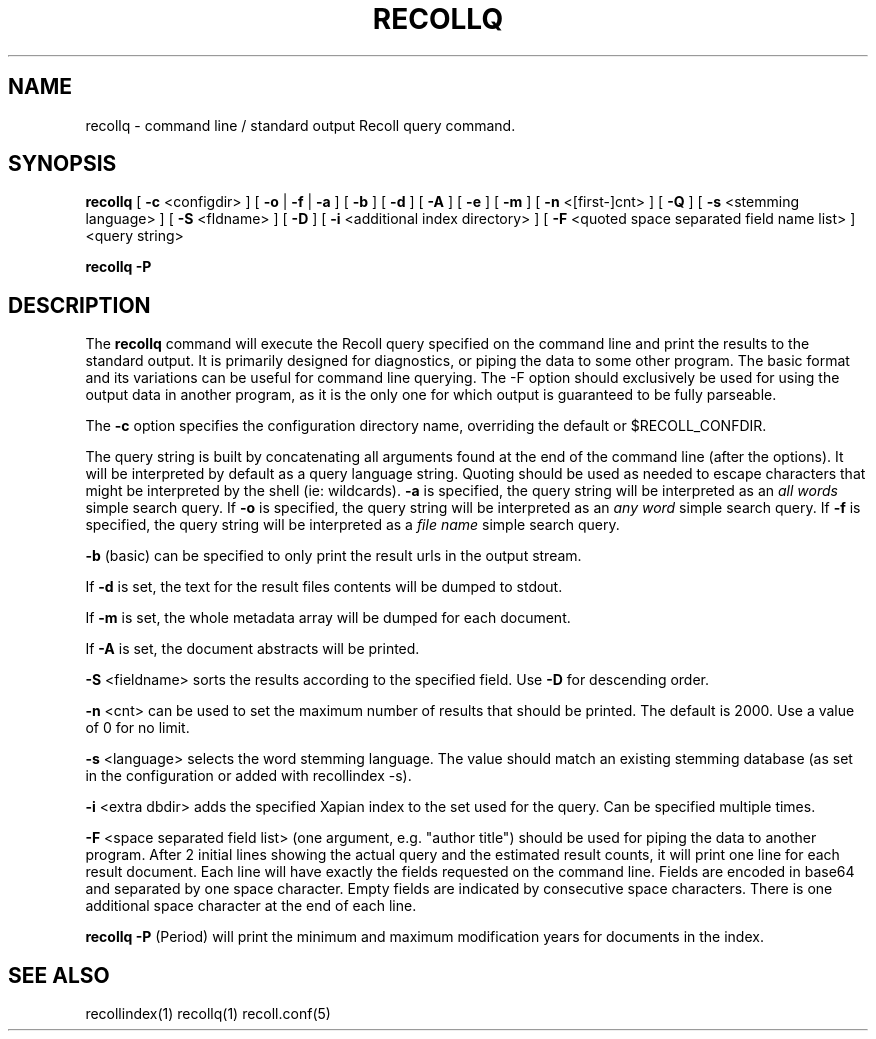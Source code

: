 .\" $Id: recollq.1,v 1.1 2007-11-13 10:07:35 dockes Exp $ (C) 2005 J.F.Dockes\$
.TH RECOLLQ 1 "13 November 2007"
.SH NAME
recollq \- command line / standard output Recoll query command.
.SH SYNOPSIS
.B recollq
[
.B \-c
<configdir>
]
[
.B \-o
|
.B \-f
|
.B \-a
]
[
.B \-b
]
[
.B \-d
]
[
.B \-A
]
[
.B \-e
]
[
.B \-m
]
[
.B \-n
<[first-]cnt>
]
[
.B \-Q
]
[
.B \-s
<stemming language>
]
[
.B \-S
<fldname>
]
[
.B \-D
]
[
.B \-i
<additional index directory>
]
[
.B \-F
<quoted space separated field name list>
]
<query string>

.B recollq \-P

.SH DESCRIPTION
The
.B recollq
command will execute the Recoll query specified on the command line and
print the results to the standard output. It is primarily designed for
diagnostics, or piping the data to some other program. The basic format and
its variations can be useful for command line querying. The \-F option
should exclusively be used for using the output data in another program, as
it is the only one for which output is guaranteed to be fully parseable.
.PP
The 
.B \-c 
option specifies the configuration directory name, overriding the
default or $RECOLL_CONFDIR.
.PP
The query string is built by concatenating all arguments found at the end
of the command line (after the options). It will be interpreted by default
as a query language string. Quoting should be used as needed to escape
characters that might be interpreted by the shell (ie: wildcards).
.B \-a 
is specified, the query string will be interpreted as an
.I all words
simple search query. If 
.B \-o 
is specified, the query string will be interpreted as an
.I any word
simple search query. If 
.B \-f
is specified, the query string will be interpreted as a
.I file name
simple search query. 
.PP
.B \-b
(basic) can be specified to only print the result urls in the output
stream.
.PP
If 
.B \-d
is set, the text for the result files contents will be dumped to stdout.
.PP
If 
.B \-m
is set, the whole metadata array will be dumped for each document.
.PP
If 
.B \-A
is set, the document abstracts will be printed.
.PP
.B \-S
<fieldname>
sorts the results according to the specified field. Use 
.B \-D 
for descending order.
.PP
.B \-n
<cnt>
can be used to set the maximum number of results that should be
printed. The default is 2000. Use a value of 0 for no limit.
.PP
.B \-s
<language>
selects the word stemming language. The value should match an existing
stemming database (as set in the configuration or added with recollindex \-s).
.PP
.B \-i
<extra dbdir>
adds the specified Xapian index to the set used for the query. Can be
specified multiple times.
.PP 
.B \-F
<space separated field list> (one argument, e.g. "author title")
should be used for piping the data to another program. After 2 initial
lines showing the actual query and the estimated result counts, it will
print one line for each result document. Each line will have 
exactly the fields requested on the command line. Fields are encoded in
base64 and separated by one space character. Empty fields are indicated by
consecutive space characters. There is one additional space character at
the end of each line.
.PP
.B recollq \-P
(Period) will print the minimum and maximum modification years for
documents in the index.

.SH SEE ALSO
.PP 
recollindex(1) recollq(1) recoll.conf(5) 
